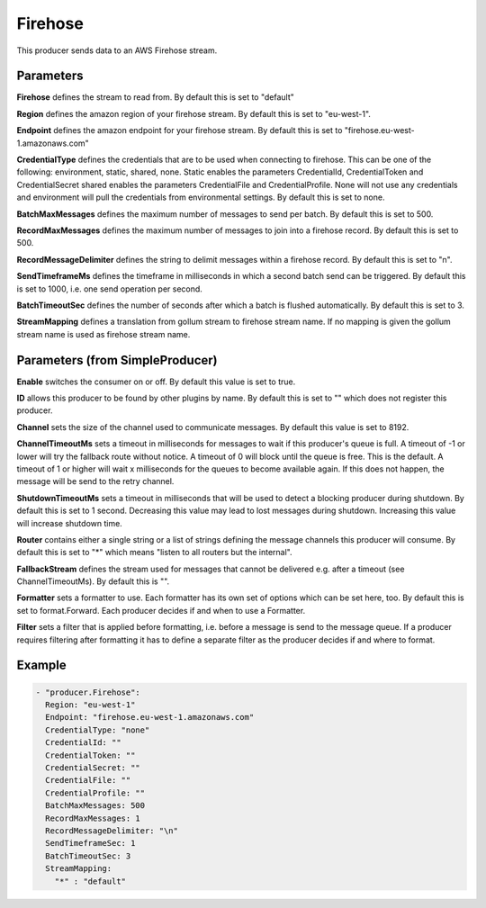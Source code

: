 .. Autogenerated by Gollum RST generator (docs/generator/*.go)

Firehose
========

This producer sends data to an AWS Firehose stream.



Parameters
----------

**Firehose**
defines the stream to read from.
By default this is set to "default"


**Region**
defines the amazon region of your firehose stream.
By default this is set to "eu-west-1".


**Endpoint**
defines the amazon endpoint for your firehose stream.
By default this is set to "firehose.eu-west-1.amazonaws.com"


**CredentialType**
defines the credentials that are to be used when
connecting to firehose. This can be one of the following: environment,
static, shared, none.
Static enables the parameters CredentialId, CredentialToken and
CredentialSecret shared enables the parameters CredentialFile and
CredentialProfile. None will not use any credentials and environment
will pull the credentials from environmental settings.
By default this is set to none.


**BatchMaxMessages**
defines the maximum number of messages to send per
batch. By default this is set to 500.


**RecordMaxMessages**
defines the maximum number of messages to join into
a firehose record. By default this is set to 500.


**RecordMessageDelimiter**
defines the string to delimit messages within
a firehose record. By default this is set to "\n".


**SendTimeframeMs**
defines the timeframe in milliseconds in which a second
batch send can be triggered. By default this is set to 1000, i.e. one
send operation per second.


**BatchTimeoutSec**
defines the number of seconds after which a batch is
flushed automatically. By default this is set to 3.


**StreamMapping**
defines a translation from gollum stream to firehose stream
name. If no mapping is given the gollum stream name is used as firehose
stream name.


Parameters (from SimpleProducer)
--------------------------------

**Enable**
switches the consumer on or off. By default this value is set to true.


**ID**
allows this producer to be found by other plugins by name. By default this
is set to "" which does not register this producer.


**Channel**
sets the size of the channel used to communicate messages. By default
this value is set to 8192.


**ChannelTimeoutMs**
sets a timeout in milliseconds for messages to wait if this
producer's queue is full.
A timeout of -1 or lower will try the fallback route without notice.
A timeout of 0 will block until the queue is free. This is the default.
A timeout of 1 or higher will wait x milliseconds for the queues to become
available again. If this does not happen, the message will be send to the
retry channel.


**ShutdownTimeoutMs**
sets a timeout in milliseconds that will be used to detect
a blocking producer during shutdown. By default this is set to 1 second.
Decreasing this value may lead to lost messages during shutdown. Increasing
this value will increase shutdown time.


**Router**
contains either a single string or a list of strings defining the
message channels this producer will consume. By default this is set to "*"
which means "listen to all routers but the internal".


**FallbackStream**
defines the stream used for messages that cannot be delivered
e.g. after a timeout (see ChannelTimeoutMs). By default this is "".


**Formatter**
sets a formatter to use. Each formatter has its own set of options
which can be set here, too. By default this is set to format.Forward.
Each producer decides if and when to use a Formatter.


**Filter**
sets a filter that is applied before formatting, i.e. before a message
is send to the message queue. If a producer requires filtering after
formatting it has to define a separate filter as the producer decides if
and where to format.


Example
-------

.. code-block:: yaml

	 - "producer.Firehose":
	   Region: "eu-west-1"
	   Endpoint: "firehose.eu-west-1.amazonaws.com"
	   CredentialType: "none"
	   CredentialId: ""
	   CredentialToken: ""
	   CredentialSecret: ""
	   CredentialFile: ""
	   CredentialProfile: ""
	   BatchMaxMessages: 500
	   RecordMaxMessages: 1
	   RecordMessageDelimiter: "\n"
	   SendTimeframeSec: 1
	   BatchTimeoutSec: 3
	   StreamMapping:
	     "*" : "default"
	


